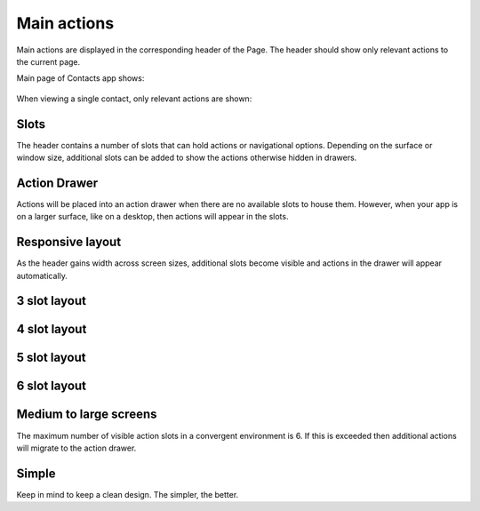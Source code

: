 Main actions
============

Main actions are displayed in the corresponding header of the Page. The header should show only relevant actions to the current page.

Main page of Contacts app shows:

.. figure:: /_static/images/humanguide/27.png

When viewing a single contact, only relevant actions are shown:

.. figure:: /_static/images/humanguide/28.png

Slots
-----

The header contains a number of slots that can hold actions or navigational options. Depending on the surface or window size, additional slots can be added to show the actions otherwise hidden in drawers.

.. figure:: /_static/images/humanguide/29.png

Action Drawer
-------------

Actions will be placed into an action drawer when there are no available slots to house them. However, when your app is on a larger surface, like on a desktop, then actions will appear in the slots.

.. figure:: /_static/images/humanguide/30.png

Responsive layout
-----------------

As the header gains width across screen sizes, additional slots become visible and actions in the drawer will appear automatically.

3 slot layout
-------------

.. figure:: /_static/images/humanguide/31.png

.. _slot-layout-1:

4 slot layout
-------------

.. figure:: /_static/images/humanguide/32.png

.. _slot-layout-2:

5 slot layout
-------------

.. figure:: /_static/images/humanguide/33.png

.. _slot-layout-3:

6 slot layout
-------------

.. figure:: /_static/images/humanguide/34.png

.. figure:: /_static/images/humanguide/35.png

Medium to large screens
-----------------------

The maximum number of visible action slots in a convergent environment is 6. If this is exceeded then additional actions will migrate to the action drawer.

Simple
------

Keep in mind to keep a clean design. The simpler, the better.
